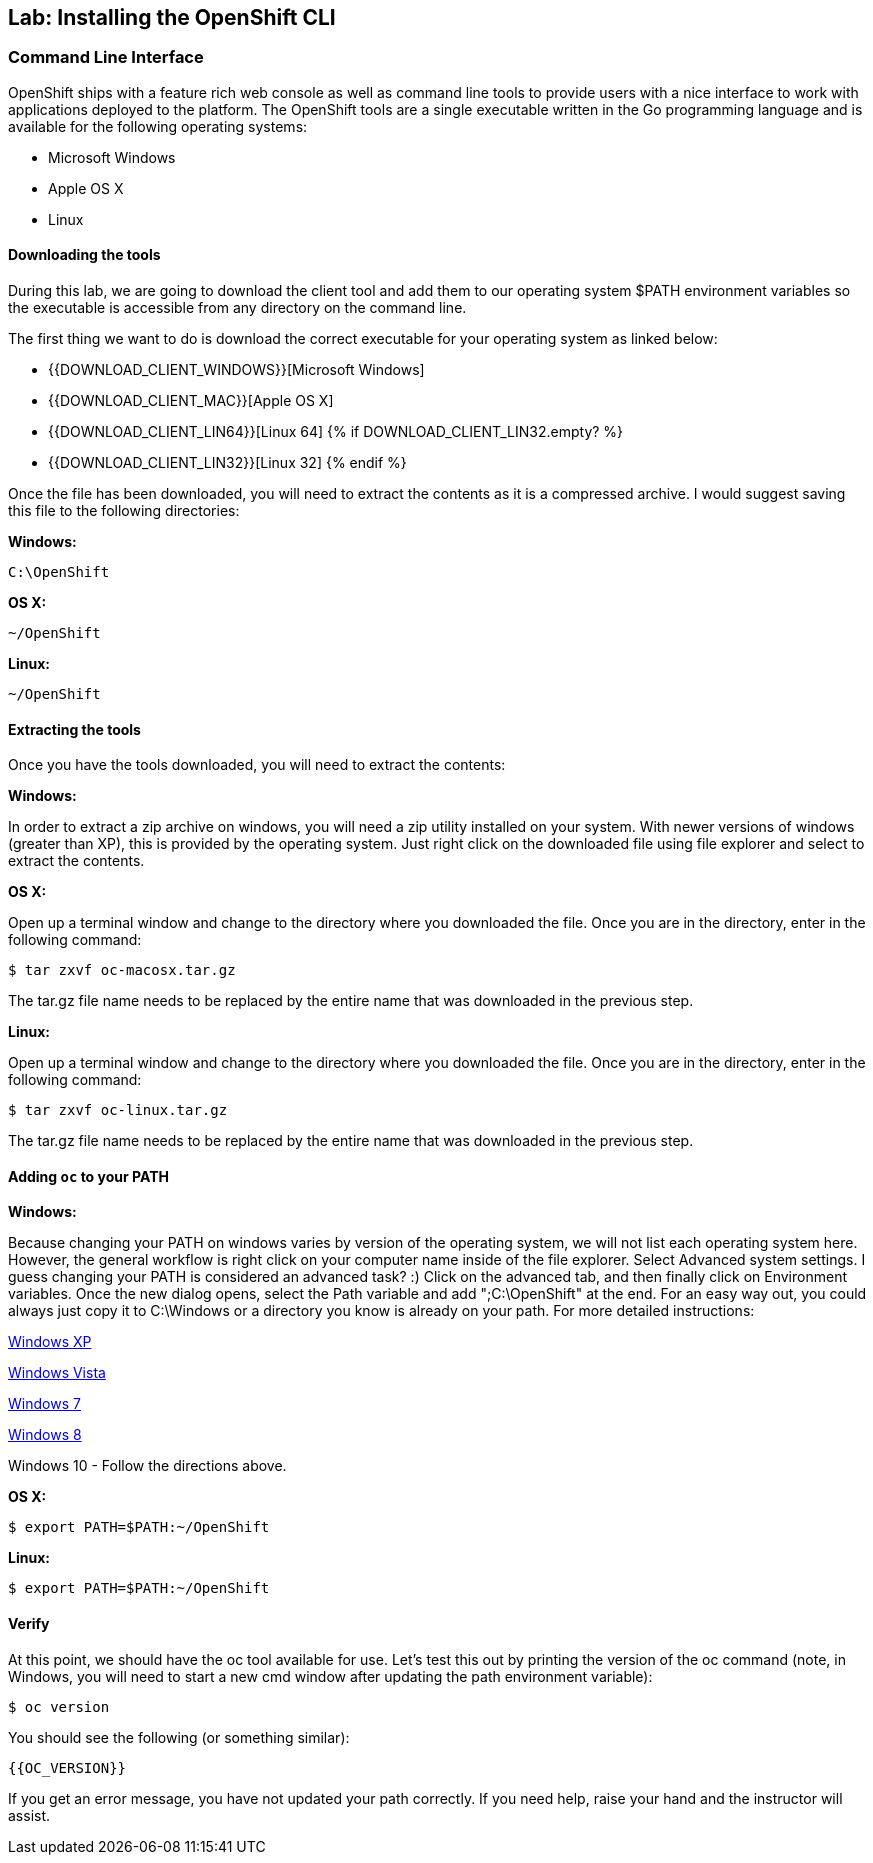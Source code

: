## Lab: Installing the OpenShift CLI

### Command Line Interface

OpenShift ships with a feature rich web console as well as command line tools
to provide users with a nice interface to work with applications deployed to the
platform.  The OpenShift tools are a single executable written in the Go
programming language and is available for the following operating systems:

- Microsoft Windows
- Apple OS X
- Linux

#### Downloading the tools
During this lab, we are going to download the client tool and add them to our
operating system $PATH environment variables so the executable is accessible
from any directory on the command line.

The first thing we want to do is download the correct executable for your
operating system as linked below:

- {{DOWNLOAD_CLIENT_WINDOWS}}[Microsoft Windows]
- {{DOWNLOAD_CLIENT_MAC}}[Apple OS X]
- {{DOWNLOAD_CLIENT_LIN64}}[Linux 64]
{% if DOWNLOAD_CLIENT_LIN32.empty? %}
- {{DOWNLOAD_CLIENT_LIN32}}[Linux 32]
{% endif %}

Once the file has been downloaded, you will need to extract the contents as it
is a compressed archive.  I would suggest saving this file to the following
directories:

**Windows:**

[source]
----
C:\OpenShift
----

**OS X:**

[source]
----
~/OpenShift
----

**Linux:**

[source]
----
~/OpenShift
----

#### Extracting the tools
Once you have the tools downloaded, you will need to extract the contents:

**Windows:**

In order to extract a zip archive on windows, you will need a zip utility
installed on your system.  With newer versions of windows (greater than XP),
this is provided by the operating system.  Just right click on the downloaded
file using file explorer and select to extract the contents.

**OS X:**

Open up a terminal window and change to the directory where you downloaded the
file.  Once you are in the directory, enter in the following command:

[source,role=copypaste]
----
$ tar zxvf oc-macosx.tar.gz
----
The tar.gz file name needs to be replaced by the entire name that was downloaded in the previous step.

**Linux:**

Open up a terminal window and change to the directory where you downloaded the
file.  Once you are in the directory, enter in the following command:

[source,role=copypaste]
----
$ tar zxvf oc-linux.tar.gz
----
The tar.gz file name needs to be replaced by the entire name that was downloaded in the previous step.


#### Adding `oc` to your PATH

**Windows:**

Because changing your PATH on windows varies by version of the operating system,
we will not list each operating system here.  However, the general workflow is
right click on your computer name inside of the file explorer.  Select Advanced
system settings. I guess changing your PATH is considered an advanced task? :)
Click on the advanced tab, and then finally click on Environment variables.
Once the new dialog opens, select the Path variable and add ";C:\OpenShift" at
the end.  For an easy way out, you could always just copy it to C:\Windows or a
directory you know is already on your path. For more detailed instructions:

https://support.microsoft.com/en-us/kb/310519[Windows XP]

http://banagale.com/changing-your-system-path-in-windows-vista.htm[Windows Vista]

http://geekswithblogs.net/renso/archive/2009/10/21/how-to-set-the-windows-path-in-windows-7.aspx[Windows 7]

http://www.itechtics.com/customize-windows-environment-variables/[Windows 8]

Windows 10 - Follow the directions above.

**OS X:**

[source]
----
$ export PATH=$PATH:~/OpenShift
----

**Linux:**

[source]
----
$ export PATH=$PATH:~/OpenShift
----

#### Verify
At this point, we should have the oc tool available for use.  Let's test this
out by printing the version of the oc command (note, in Windows, you will need to start a new cmd window after updating the path environment variable):

[source]
----
$ oc version
----

You should see the following (or something similar):

[source]
----
{{OC_VERSION}}
----

If you get an error message, you have not updated your path correctly.  If you
need help, raise your hand and the instructor will assist.
